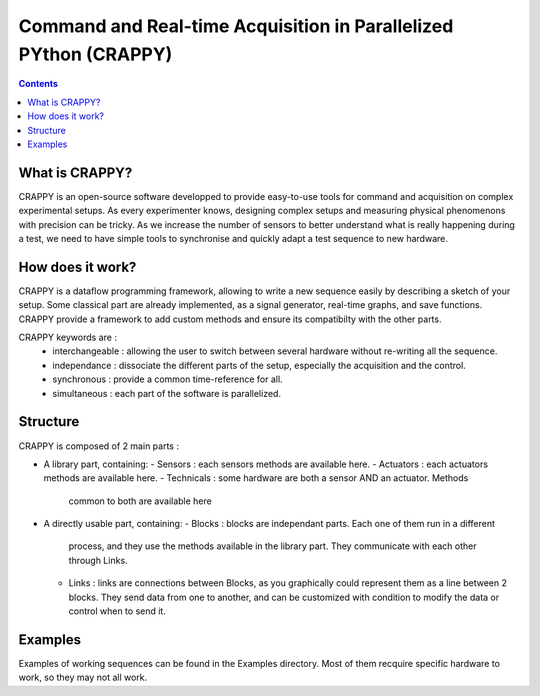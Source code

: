 =======================
Command and Real-time Acquisition in Parallelized PYthon (CRAPPY)
=======================

.. contents::


What is CRAPPY?
---------------

CRAPPY is an open-source software developped to provide easy-to-use tools 
for command and acquisition on complex experimental setups.
As every experimenter knows, designing complex setups and measuring physical
phenomenons with precision can be tricky. As we increase the number of sensors
to better understand what is really happening during a test, we need to have
simple tools to synchronise and quickly adapt a test sequence to new hardware.


How does it work?
-----------------

CRAPPY is a dataflow programming framework, allowing to write a new sequence 
easily by describing a sketch of your setup. Some classical part are already
implemented, as a signal generator, real-time graphs, and save functions.
CRAPPY provide a framework to add custom methods and ensure its compatibilty 
with the other parts.

CRAPPY keywords are :
  - interchangeable : allowing the user to switch between several hardware 
    without re-writing all the sequence.
  - independance : dissociate the different parts of the setup, especially the
    acquisition and the control.
  - synchronous : provide a common time-reference for all.
  - simultaneous : each part of the software is parallelized.


Structure
---------

CRAPPY is composed of 2 main parts : 

* A library part, containing:
  - Sensors : each sensors methods are available here.
  - Actuators : each actuators methods are available here.
  - Technicals : some hardware are both a sensor AND an actuator. Methods 
    common to both are available here

* A directly usable part, containing:
  - Blocks : blocks are independant parts. Each one of them run in a different
    process, and they use the methods available in the library part. They 
    communicate with each other through Links.
  - Links : links are connections between Blocks, as you graphically could 
    represent them as a line between 2 blocks. They send data from one to another,
    and can be customized with condition to modify the data or control when to
    send it.


Examples
--------

Examples of working sequences can be found in the Examples directory. Most of them
recquire specific hardware to work, so they may not all work.
